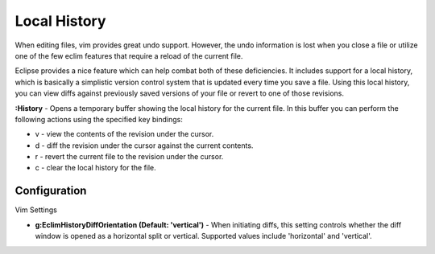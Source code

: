 .. Copyright (C) 2005 - 2009  Eric Van Dewoestine

   This program is free software: you can redistribute it and/or modify
   it under the terms of the GNU General Public License as published by
   the Free Software Foundation, either version 3 of the License, or
   (at your option) any later version.

   This program is distributed in the hope that it will be useful,
   but WITHOUT ANY WARRANTY; without even the implied warranty of
   MERCHANTABILITY or FITNESS FOR A PARTICULAR PURPOSE.  See the
   GNU General Public License for more details.

   You should have received a copy of the GNU General Public License
   along with this program.  If not, see <http://www.gnu.org/licenses/>.

.. _vim/common/history:


Local History
=============

When editing files, vim provides great undo support.  However, the undo
information is lost when you close a file or utilize one of the few eclim
features that require a reload of the current file.

Eclipse provides a nice feature which can help combat both of these
deficiencies.  It includes support for a local history, which is basically a
simplistic version control system that is updated every time you save a file.
Using this local history, you can view diffs against previously saved versions
of your file or revert to one of those revisions.

.. _\:History:

**:History** - Opens a temporary buffer showing the local history for the
current file.  In this buffer you can perform the following actions using the
specified key bindings:

- v - view the contents of the revision under the cursor.
- d - diff the revision under the cursor against the current contents.
- r - revert the current file to the revision under the cursor.
- c - clear the local history for the file.


Configuration
--------------

Vim Settings

.. _g\:EclimHistoryDiffOrientation:

- **g:EclimHistoryDiffOrientation (Default: 'vertical')** -
  When initiating diffs, this setting controls whether the diff window is
  opened as a horizontal split or vertical.  Supported values include
  'horizontal' and 'vertical'.
